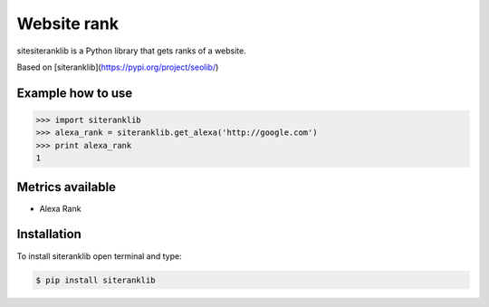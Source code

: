 Website rank
=============

sitesiteranklib is a Python library that gets ranks of a website.

Based on [siteranklib](https://pypi.org/project/seolib/)


Example how to use
------------------

.. sourcecode:: python

    >>> import siteranklib
    >>> alexa_rank = siteranklib.get_alexa('http://google.com')
    >>> print alexa_rank
    1

Metrics available
-----------------

- Alexa Rank

Installation
------------

To install siteranklib open terminal and type:

.. sourcecode:: bash

    $ pip install siteranklib
